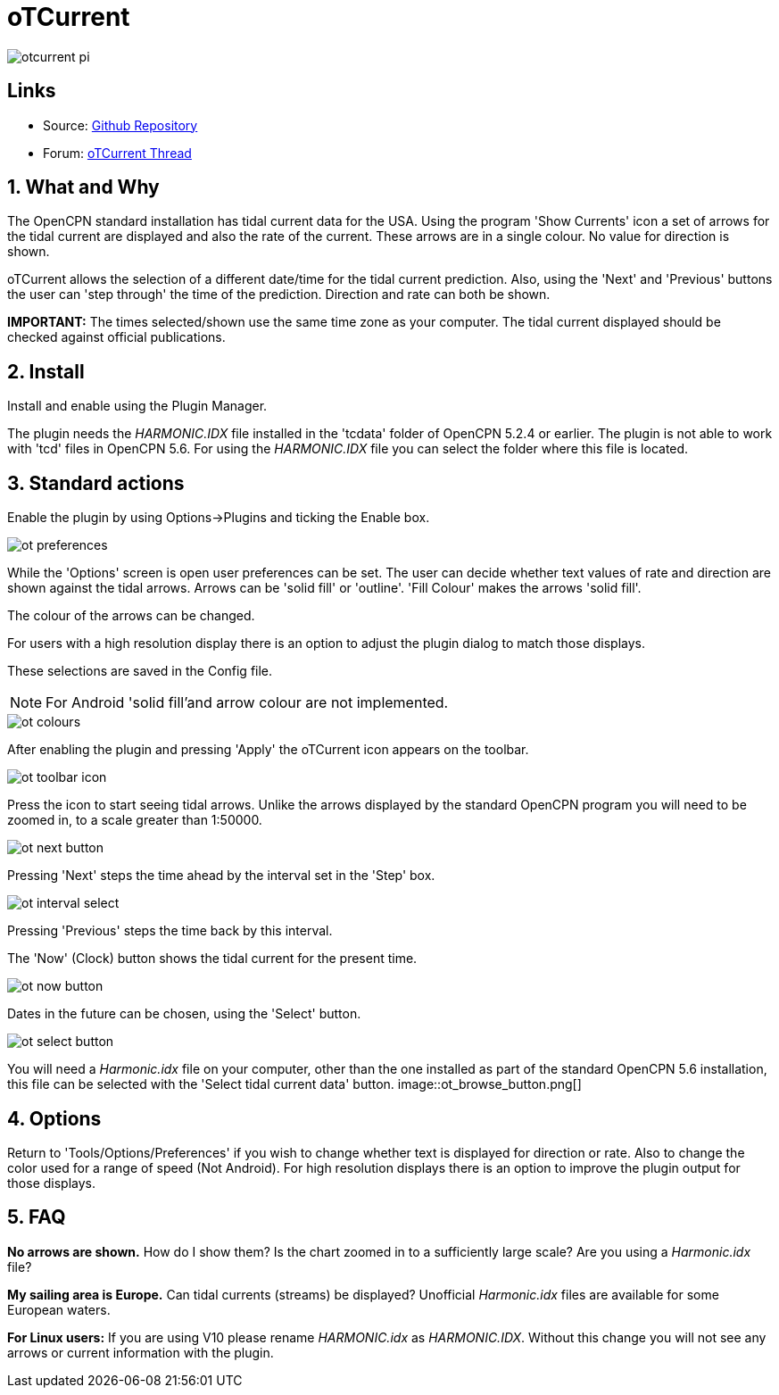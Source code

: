 = oTCurrent

image::otcurrent_pi.png[]

== Links

* Source: https://github.com/Rasbats/otcurrent_pi[Github Repository]
* Forum:
http://www.cruisersforum.com/forums/f134/otcurrent-plugin-129161.html[oTCurrent
Thread]

== 1. What and Why

The OpenCPN standard installation has tidal current data for the USA.
Using the program 'Show Currents' icon a set of arrows for the tidal
current are displayed and also the rate of the current. These arrows are
in a single colour. No value for direction is shown.

oTCurrent allows the selection of a different date/time for the tidal
current prediction. Also, using the 'Next' and 'Previous' buttons the
user can 'step through' the time of the prediction. Direction and rate
can both be shown.

*IMPORTANT:* The times selected/shown use the same time zone as your
computer. The tidal current displayed should be checked against official
publications.

== 2. Install

Install and enable using the Plugin Manager.

The plugin needs the _HARMONIC.IDX_ file installed
in the 'tcdata' folder of OpenCPN 5.2.4 or earlier. The plugin is not able to work
with 'tcd' files in OpenCPN 5.6. For using the _HARMONIC.IDX_ file you can
select the folder where this file is located.

== 3. Standard actions

Enable the plugin by using Options->Plugins and ticking the Enable box.

image::ot_preferences.png[]

While the 'Options' screen is open user preferences can be set. The user
can decide whether text values of rate and direction are shown against
the tidal arrows. Arrows can be 'solid fill' or 'outline'. 'Fill Colour'
makes the arrows 'solid fill'.

The colour of the arrows can be changed.

For users with a high resolution display there is an option to adjust
the plugin dialog to match those displays.

These selections are saved in the Config file.

NOTE: For Android 'solid fill'and arrow colour are not implemented.

image::ot_colours.png[]

After enabling the plugin and pressing 'Apply' the oTCurrent icon
appears on the toolbar.

image::ot_toolbar_icon.png[]

Press the icon to start seeing tidal arrows. Unlike the arrows displayed
by the standard OpenCPN program you will need to be zoomed in, to a
scale greater than 1:50000.

image::ot_next_button.png[]

Pressing 'Next' steps the time ahead by the interval set in the 'Step'
box.

image::ot_interval_select.png[]

Pressing 'Previous' steps the time back by this interval.

The 'Now' (Clock) button shows the tidal current for the present time.

image::ot_now_button.png[]

Dates in the future can be chosen, using the 'Select' button.

image::ot_select_button.png[]

You will need a _Harmonic.idx_ file on your computer, other than the one
installed as part of the standard OpenCPN 5.6 installation, this file can be
selected with the 'Select tidal current data' button. 
image::ot_browse_button.png[]

== 4. Options

Return to 'Tools/Options/Preferences' if you wish to change whether text
is displayed for direction or rate. Also to change the color used for a
range of speed (Not Android). For high resolution displays there is an option to
improve the plugin output for those displays.

== 5. FAQ

*No arrows are shown.* How do I show them?
Is the chart zoomed in to a sufficiently large scale? Are you using a
_Harmonic.idx_ file?

*My sailing area is Europe.* Can tidal currents (streams) be
displayed?
Unofficial _Harmonic.idx_ files are available for some European waters.

*For Linux users:* If you are using V10 please rename _HARMONIC.idx_ as
_HARMONIC.IDX_. Without this change you will not see any arrows or current
information with the plugin.
